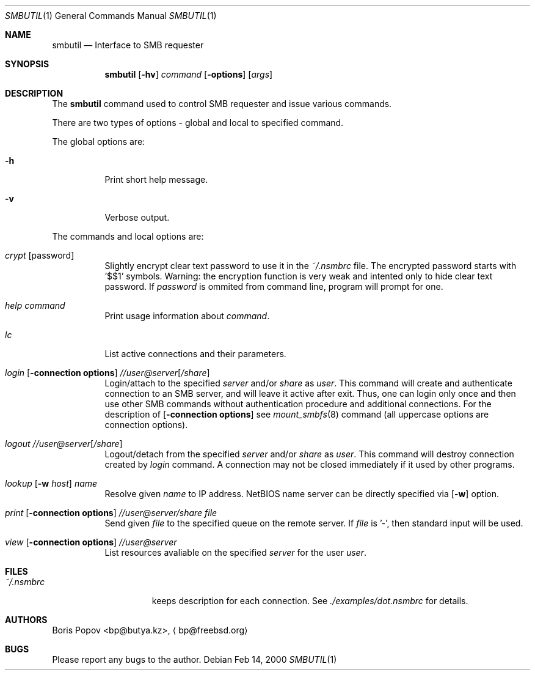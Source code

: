 .\" $Id: smbutil.1,v 1.3 2000/07/17 01:49:27 bp Exp $
.Dd Feb 14, 2000
.Dt SMBUTIL 1
.Os
.Sh NAME
.Nm smbutil
.Nd Interface to SMB requester
.Sh SYNOPSIS
.Nm smbutil
.Op Fl hv
.Ar command
.Op Fl options
.Op Ar args
.Sh DESCRIPTION
The
.Nm
command used to control SMB requester and issue various commands.
.Pp
There are two types of options - global and local to specified command.
.Pp
The global options are:
.Bl -tag -width indent
.It Fl h
Print short help message.
.It Fl v
Verbose output.
.El
.Pp
The commands and local options are:
.Bl -tag -width indent
.It Em crypt Op password
Slightly encrypt clear text password to use it in the
.Pa ~/.nsmbrc
file. The encrypted password starts with '$$1' symbols.
Warning: the encryption function is very weak and intented only to hide
clear text password.
If
.Ar password
is ommited from command line, program will prompt for one.
.It Em help Ar command
Print usage information about
.Ar command .
.It Em lc
List active connections and their parameters.
.It Xo
.Em login
.Op Fl connection\ options
.Ar //user@server Ns Op Ar /share
.Xc
Login/attach to the specified
.Ar server
and/or
.Ar share
as
.Ar user .
This command will create and authenticate connection to an SMB server, and
will leave it active after exit.
Thus, one can login only once and then
use other SMB commands without authentication procedure and additional
connections.
For the description of
.Op Fl connection\ options
see
.Xr mount_smbfs 8
command (all uppercase options are connection options).
.It Xo
.Em logout
.Ar //user@server Ns Op Ar /share
.Xc
Logout/detach from the specified
.Ar server
and/or
.Ar share
as
.Ar user .
This command will destroy connection created by
.Ar login
command. A connection may not be closed immediately if it used by other
programs.
.It Xo
.Em lookup
.Op Fl w Ar host
.Ar name
.Xc
Resolve given
.Ar name
to IP address.
NetBIOS name server can be directly specified via
.Op Fl w
option.
.It Xo
.Em print
.Op Fl connection\ options
.Ar //user@server/share
.Ar file
.Xc
Send given
.Ar file
to the specified queue on the remote server.
If
.Ar file
is '-', then standard input will be used.
.It Xo
.Em view
.Op Fl connection\ options
.Ar //user@server
.Xc
List resources avaliable on the specified
.Ar server
for the user
.Ar user .
.El
.Sh FILES
.Bl -tag -width /var/log/wtmp -compact
.It Pa ~/.nsmbrc
keeps description for each connection.
See
.Pa ./examples/dot.nsmbrc
for details.
.Sh AUTHORS
.An Boris Popov Aq bp@butya.kz ,
.Aq bp@freebsd.org
.Sh BUGS
Please report any bugs to the author.
